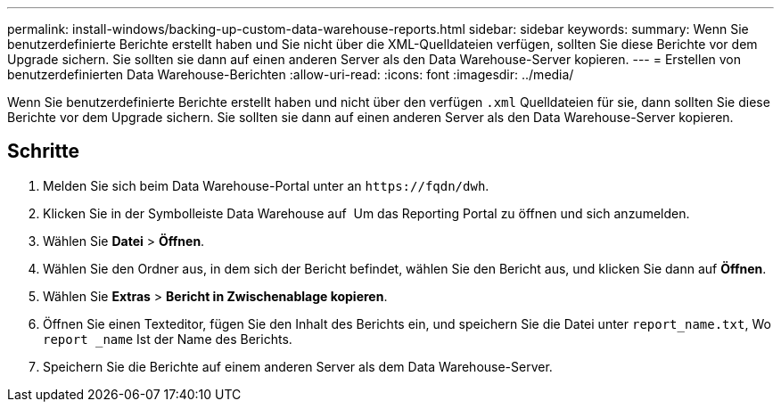 ---
permalink: install-windows/backing-up-custom-data-warehouse-reports.html 
sidebar: sidebar 
keywords:  
summary: Wenn Sie benutzerdefinierte Berichte erstellt haben und Sie nicht über die XML-Quelldateien verfügen, sollten Sie diese Berichte vor dem Upgrade sichern. Sie sollten sie dann auf einen anderen Server als den Data Warehouse-Server kopieren. 
---
= Erstellen von benutzerdefinierten Data Warehouse-Berichten
:allow-uri-read: 
:icons: font
:imagesdir: ../media/


[role="lead"]
Wenn Sie benutzerdefinierte Berichte erstellt haben und nicht über den verfügen `.xml` Quelldateien für sie, dann sollten Sie diese Berichte vor dem Upgrade sichern. Sie sollten sie dann auf einen anderen Server als den Data Warehouse-Server kopieren.



== Schritte

. Melden Sie sich beim Data Warehouse-Portal unter an `+https://fqdn/dwh+`.
. Klicken Sie in der Symbolleiste Data Warehouse auf image:../media/oci-reporting-portal-icon.gif[""] Um das Reporting Portal zu öffnen und sich anzumelden.
. Wählen Sie *Datei* > *Öffnen*.
. Wählen Sie den Ordner aus, in dem sich der Bericht befindet, wählen Sie den Bericht aus, und klicken Sie dann auf *Öffnen*.
. Wählen Sie *Extras* > *Bericht in Zwischenablage kopieren*.
. Öffnen Sie einen Texteditor, fügen Sie den Inhalt des Berichts ein, und speichern Sie die Datei unter `report_name.txt`, Wo `report _name` Ist der Name des Berichts.
. Speichern Sie die Berichte auf einem anderen Server als dem Data Warehouse-Server.

